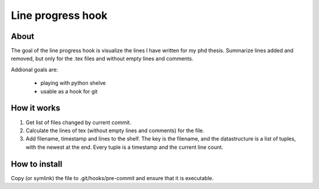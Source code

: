 Line progress hook
==================

About
-----

The goal of the line progress hook is visualize the lines I have written for my
phd thesis. Summarize lines added and removed, but only for the .tex files and
without empty lines and comments. 

Addional goals are:

 * playing with python shelve
 * usable as a hook for git


How it works
------------

1) Get list of files changed by current commit.

2) Calculate the lines of tex (without empty lines and comments) for the file.

3) Add filename, timestamp and lines to the shelf. The key is the filename, and
   the datastructure is a list of tuples, with the newest at the end. Every tuple
   is a timestamp and the current line count.


How to install
--------------

Copy (or symlink) the file to .git/hooks/pre-commit and ensure that it is
executable. 
